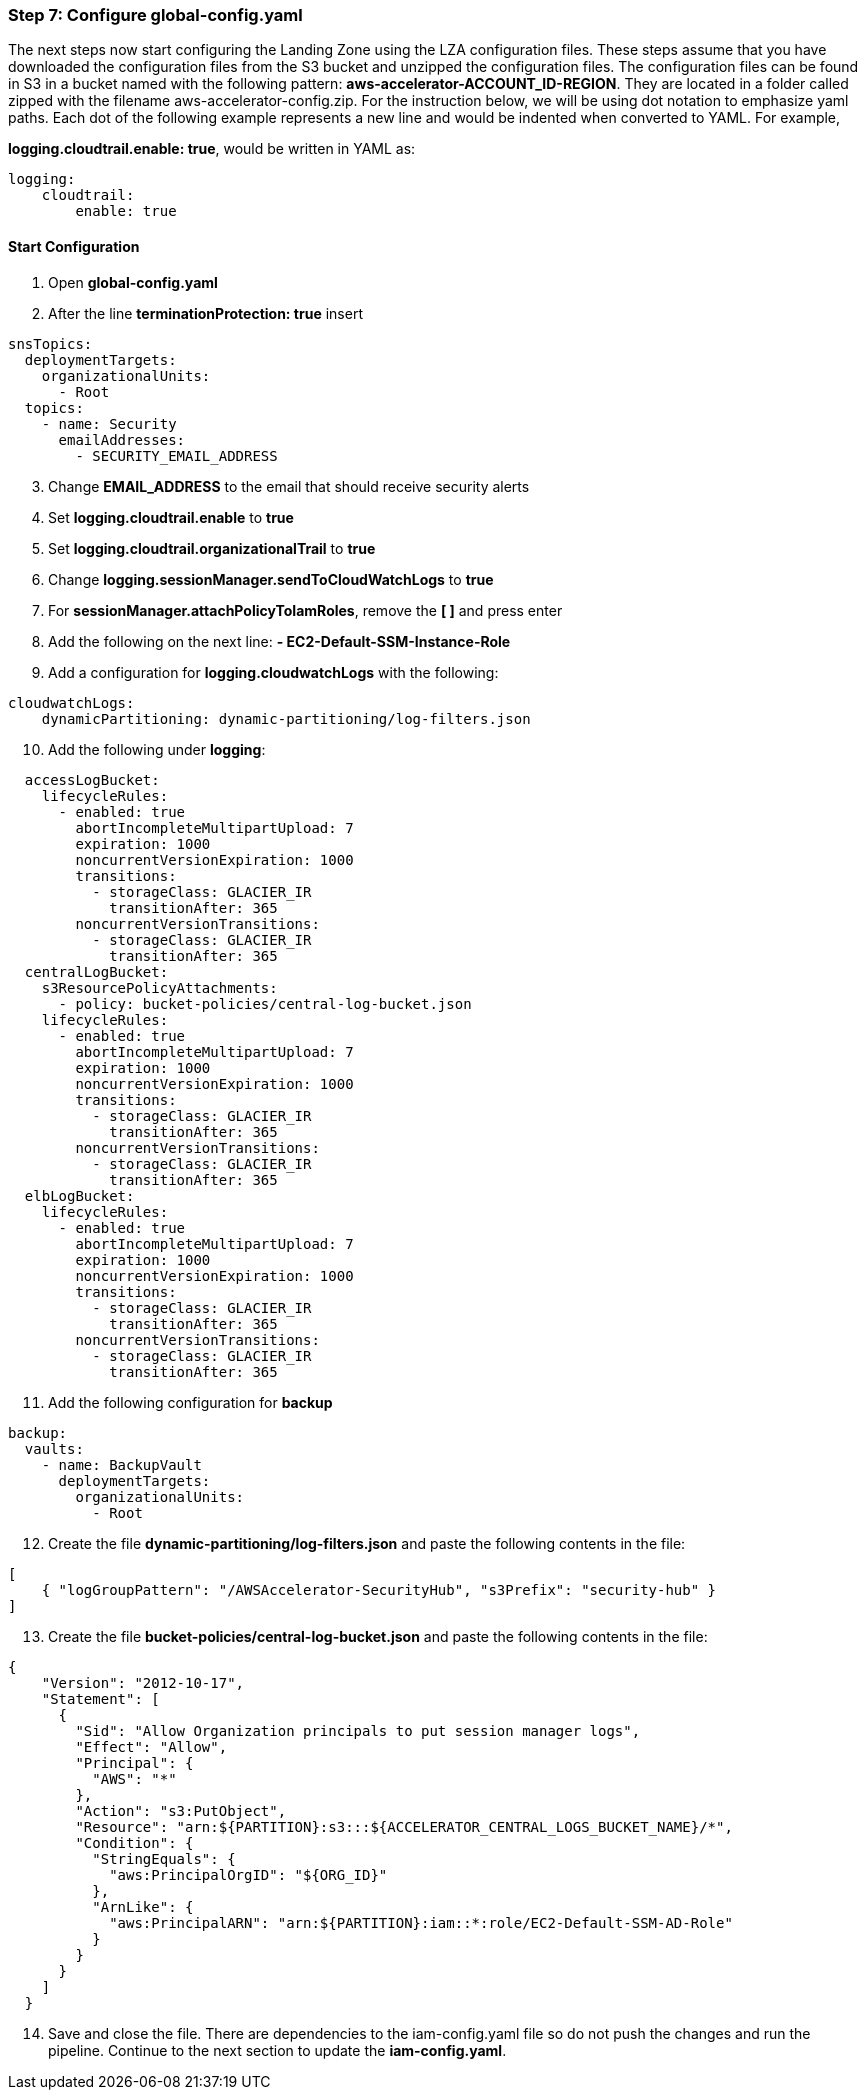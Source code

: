 === Step 7: Configure global-config.yaml


The next steps now start configuring the Landing Zone using the LZA configuration files.   These steps assume that you have downloaded the configuration files from the S3 bucket and unzipped the configuration files.  The configuration files can be found in S3 in a bucket named with the following pattern: *aws-accelerator-ACCOUNT_ID-REGION*. They are located in a folder called zipped with the filename aws-accelerator-config.zip.  For the instruction below, we will be using dot notation to emphasize yaml paths. Each dot of the following example represents a new line and would be indented when converted to YAML.  For example,

*logging.cloudtrail.enable: true*, would be written in YAML as:

[source,yaml]
----
logging:
    cloudtrail:
        enable: true
----

==== Start Configuration
[start=1]
. Open *global-config.yaml*
. After the line *terminationProtection: true* insert

[source,yaml]
----
snsTopics:
  deploymentTargets:
    organizationalUnits:
      - Root
  topics:
    - name: Security
      emailAddresses:
        - SECURITY_EMAIL_ADDRESS
----

[start=3]
. Change *EMAIL_ADDRESS* to the email that should receive security alerts
. Set *logging.cloudtrail.enable* to *true*
. Set *logging.cloudtrail.organizationalTrail* to *true*
. Change *logging.sessionManager.sendToCloudWatchLogs* to *true*
. For *sessionManager.attachPolicyToIamRoles*, remove the *[ ]* and press enter
. Add the following on the next line: *- EC2-Default-SSM-Instance-Role*
. Add a configuration for *logging.cloudwatchLogs* with the following:

[source,yaml]
----
cloudwatchLogs:
    dynamicPartitioning: dynamic-partitioning/log-filters.json
----

[start=10]
. Add the following under *logging*:

[source,yaml]
----
  accessLogBucket:
    lifecycleRules:
      - enabled: true
        abortIncompleteMultipartUpload: 7
        expiration: 1000
        noncurrentVersionExpiration: 1000
        transitions:
          - storageClass: GLACIER_IR
            transitionAfter: 365
        noncurrentVersionTransitions:
          - storageClass: GLACIER_IR
            transitionAfter: 365
  centralLogBucket:
    s3ResourcePolicyAttachments:
      - policy: bucket-policies/central-log-bucket.json
    lifecycleRules:
      - enabled: true
        abortIncompleteMultipartUpload: 7
        expiration: 1000
        noncurrentVersionExpiration: 1000
        transitions:
          - storageClass: GLACIER_IR
            transitionAfter: 365
        noncurrentVersionTransitions:
          - storageClass: GLACIER_IR
            transitionAfter: 365
  elbLogBucket:
    lifecycleRules:
      - enabled: true
        abortIncompleteMultipartUpload: 7
        expiration: 1000
        noncurrentVersionExpiration: 1000
        transitions:
          - storageClass: GLACIER_IR
            transitionAfter: 365
        noncurrentVersionTransitions:
          - storageClass: GLACIER_IR
            transitionAfter: 365
----

[start=11]
. Add the following configuration for *backup*

[source,yaml]
----
backup:
  vaults:
    - name: BackupVault
      deploymentTargets:
        organizationalUnits:
          - Root
----

[start=12]
. Create the file *dynamic-partitioning/log-filters.json* and paste the following contents in the file:

[source,json]
----
[
    { "logGroupPattern": "/AWSAccelerator-SecurityHub", "s3Prefix": "security-hub" }
]
----

[start=13]
. Create the file *bucket-policies/central-log-bucket.json* and paste the following contents in the file:

[source,json]
----
{
    "Version": "2012-10-17",
    "Statement": [
      {
        "Sid": "Allow Organization principals to put session manager logs",
        "Effect": "Allow",
        "Principal": {
          "AWS": "*"
        },
        "Action": "s3:PutObject",
        "Resource": "arn:${PARTITION}:s3:::${ACCELERATOR_CENTRAL_LOGS_BUCKET_NAME}/*",
        "Condition": {
          "StringEquals": {
            "aws:PrincipalOrgID": "${ORG_ID}"
          },
          "ArnLike": {
            "aws:PrincipalARN": "arn:${PARTITION}:iam::*:role/EC2-Default-SSM-AD-Role"
          }
        }
      }
    ]
  }
----

[start=14]
. Save and close the file. There are dependencies to the iam-config.yaml file so do not push the changes and run the pipeline. Continue to the next section to update the *iam-config.yaml*.